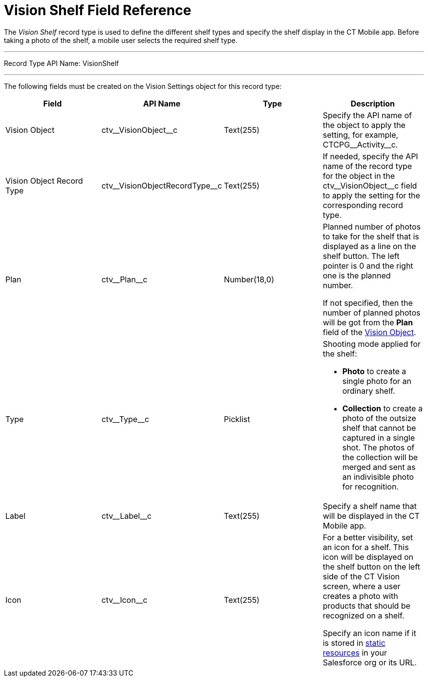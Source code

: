 = Vision Shelf Field Reference

The _Vision Shelf_ record type is used to define the different shelf types and specify the shelf display in the CT Mobile app. Before taking a photo of the shelf, a mobile user selects the required shelf type.

'''''

Record Type API Name: [.apiobject]#VisionShelf#

'''''

The following fields must be created on the [.object]#Vision Settings# object for this record type:

[width="100%",cols="25%,25%,25%,25%",]
|===
|*Field* |*API Name* |*Type* |*Description*

|Vision Object |[.apiobject]#ctv\__VisionObject__c# |Text(255) |Specify the API name of the object to apply the setting, for example, [.apiobject]#CTCPG\__Activity__c#.

|Vision Object Record Type |[.apiobject]#ctv\__VisionObjectRecordType__c# |Text(255) |If needed, specify the API name of the record type for the object in the [.apiobject]#ctv\__VisionObject__c# field to apply the setting for the corresponding record type.

|Plan |[.apiobject]#ctv\__Plan__c# |Number(18,0) a| Planned number of photos to take for the shelf that is displayed as a line on the shelf button. The left pointer is 0 and the right one is the
planned number.

If not specified, then the number of planned photos will be got from the *Plan* field of the xref:ref-guide/vision-settings-ref/vision-object-field-reference.adoc[Vision Object].

|Type |[.apiobject]#ctv\__Type__c# |Picklist a| Shooting mode applied for the shelf:

* *Photo* to create a single photo for an ordinary shelf.
* *Collection* to create a photo of the outsize shelf that cannot be captured in a single shot. The photos of the collection will be merged and sent as an indivisible photo for recognition.

|Label |[.apiobject]#ctv\__Label__c# |Text(255) |Specify a shelf name that will be displayed in the CT Mobile app.

|Icon |[.apiobject]#ctv\__Icon__c# |Text(255) a| For a better visibility, set an icon for a shelf. This icon will be displayed on the shelf button on the left side of the CT Vision screen,
where a user creates a photo with products that should be recognized on a shelf.

Specify an icon name if it is stored in link:https://help.salesforce.com/s/articleView?id=pages_static_resources.htm&language=en_US&type=5[static resources] in your Salesforce org or its URL.
|===
